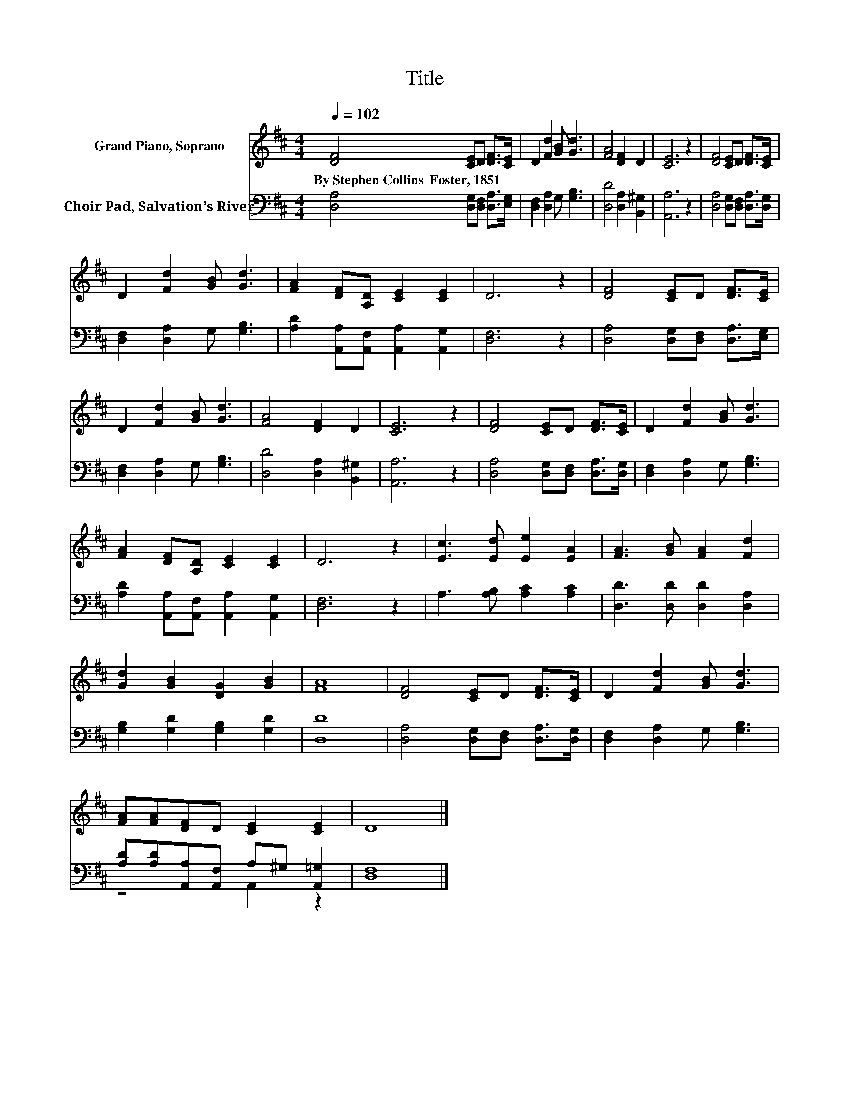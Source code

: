 X:1
T:Title
%%score 1 ( 2 3 )
L:1/8
Q:1/4=102
M:4/4
K:D
V:1 treble nm="Grand Piano, Soprano"
V:2 bass nm="Choir Pad, Salvation’s River"
V:3 bass 
V:1
 [DF]4 [CE]D [DF]>[CE] | D2 [Fd]2 [GB] [Gd]3 | [FA]4 [DF]2 D2 | [CE]6 z2 | [DF]4 [CE]D [DF]>[CE] | %5
w: By~Stephen~Collins~~Foster,~1851 * * * *|||||
 D2 [Fd]2 [GB] [Gd]3 | [FA]2 [DF][A,D] [CE]2 [CE]2 | D6 z2 | [DF]4 [CE]D [DF]>[CE] | %9
w: ||||
 D2 [Fd]2 [GB] [Gd]3 | [FA]4 [DF]2 D2 | [CE]6 z2 | [DF]4 [CE]D [DF]>[CE] | D2 [Fd]2 [GB] [Gd]3 | %14
w: |||||
 [FA]2 [DF][A,D] [CE]2 [CE]2 | D6 z2 | [Ec]3 [Ed] [Ee]2 [EA]2 | [FA]3 [GB] [FA]2 [Fd]2 | %18
w: ||||
 [Gd]2 [GB]2 [DG]2 [GB]2 | [FA]8 | [DF]4 [CE]D [DF]>[CE] | D2 [Fd]2 [GB] [Gd]3 | %22
w: ||||
 [FA][FA][DF]D [CE]2 [CE]2 | D8 |] %24
w: ||
V:2
 [D,A,]4 [D,G,][D,F,] [D,A,]>[E,G,] | [D,F,]2 [D,A,]2 G, [G,B,]3 | [D,D]4 [D,A,]2 [B,,^G,]2 | %3
 [A,,A,]6 z2 | [D,A,]4 [D,G,][D,F,] [D,A,]>[D,G,] | [D,F,]2 [D,A,]2 G, [G,B,]3 | %6
 [A,D]2 [A,,A,][A,,F,] [A,,A,]2 [A,,G,]2 | [D,F,]6 z2 | [D,A,]4 [D,G,][D,F,] [D,A,]>[E,G,] | %9
 [D,F,]2 [D,A,]2 G, [G,B,]3 | [D,D]4 [D,A,]2 [B,,^G,]2 | [A,,A,]6 z2 | %12
 [D,A,]4 [D,G,][D,F,] [D,A,]>[D,G,] | [D,F,]2 [D,A,]2 G, [G,B,]3 | %14
 [A,D]2 [A,,A,][A,,F,] [A,,A,]2 [A,,G,]2 | [D,F,]6 z2 | A,3 [A,B,] [A,C]2 [A,C]2 | %17
 [D,D]3 [D,D] [D,D]2 [D,A,]2 | [G,B,]2 [G,D]2 [G,B,]2 [G,D]2 | [D,D]8 | %20
 [D,A,]4 [D,G,][D,F,] [D,A,]>[D,G,] | [D,F,]2 [D,A,]2 G, [G,B,]3 | %22
 [A,D][A,D][A,,A,][A,,F,] A,^G, [A,,=G,]2 | [D,F,]8 |] %24
V:3
 x8 | x8 | x8 | x8 | x8 | x8 | x8 | x8 | x8 | x8 | x8 | x8 | x8 | x8 | x8 | x8 | x8 | x8 | x8 | %19
 x8 | x8 | x8 | z4 A,,2 z2 | x8 |] %24

